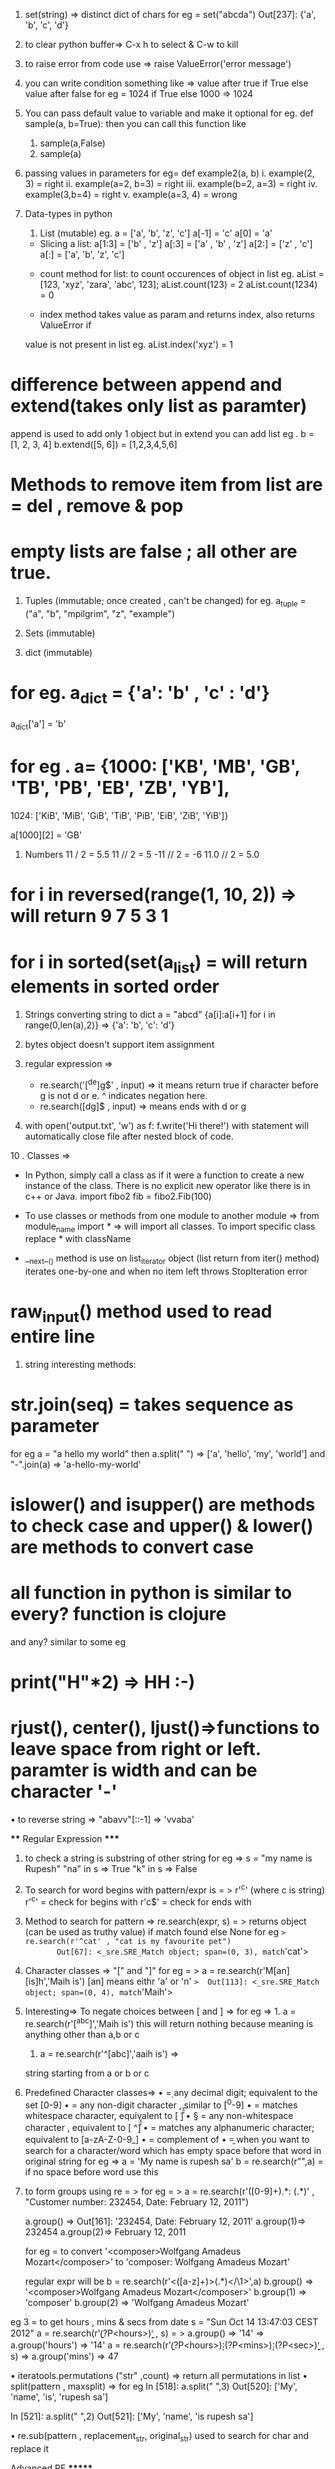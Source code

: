 
1.  set(string) => distinct dict of chars
    for eg =  set("abcda")
             Out[237]: {'a', 'b', 'c', 'd'}
2. to clear python buffer=> C-x h to select & C-w to kill
3. to raise error from code use => raise ValueError('error message')
4. you can write condition something like =>
    value after true if True else value after false
    for eg = 1024 if True else 1000
               => 1024
5. You can pass default value to variable and make it optional
    for eg. def sample(a, b=True):
    then you can call this function like
     1. sample(a,False)
     2. sample(a)

6. passing values in parameters
     for eg= def example2(a, b)
     i. example(2, 3) = right
     ii. example(a=2, b=3) = right
     iii. example(b=2, a=3) = right
     iv. example(3,b=4) = right
     v. example(a=3, 4) = wrong

7. Data-types in python
    1. List (mutable)
       eg. a = ['a', 'b', 'z', 'c']
             a[-1] = 'c'
             a[0] = 'a'

   * Slicing a list:
           a[1:3] = ['b' , 'z']
           a[:3] = ['a' , 'b' , 'z']
           a[2:] = ['z' , 'c']
           a[:] = ['a', 'b', 'z', 'c']

  * count method for list: to count occurences of object in list
        eg. aList = [123, 'xyz', 'zara', 'abc', 123];
              aList.count(123) = 2
              aList.count(1234) = 0

  * index method takes value as param and returns index, also returns ValueError if
  value is not present in list
      eg. aList.index('xyz') = 1

* difference between append and extend(takes only list as paramter)
append is used to add only 1 object but in extend you can add list
eg . b = [1, 2, 3, 4]
b.extend([5, 6]) = [1,2,3,4,5,6]

* Methods to remove item from list are = del , remove & pop
* empty lists are false ; all other are true.

2. Tuples (immutable; once created , can't be changed)
    for eg.    a_tuple = ("a", "b", "mpilgrim", "z", "example")

 * trick to assign values of tuples to other vars =
   eg . v = (1, 2, 3)
         (a, b, c) = v    then a = 1, b = 2, ...

3. Sets (immutable)
 * can perform union, intersection & differencce
 * can create set from list eg  . a_set = set(a_list)
 * methods to modify set are = add(single argument), update(any no of args)
 * to remove methods = discard and remove takes single argument &  diff is discard returns no output if element is not present, remove throws error , clear()

4. dict (immutable)
* for eg. a_dict = {'a': 'b' , 'c' : 'd'}
               a_dict['a'] = 'b'
* for eg .   a= {1000: ['KB', 'MB', 'GB', 'TB', 'PB', 'EB', 'ZB', 'YB'],
                         1024: ['KiB', 'MiB', 'GiB', 'TiB', 'PiB', 'EiB', 'ZiB', 'YiB']}

                a[1000][2] = 'GB'

5. Numbers
    11 / 2 = 5.5
    11 // 2 = 5
    -11 // 2 = -6
     11.0 // 2 = 5.0


* for i in reversed(range(1, 10, 2)) => will return 9 7 5 3 1
* for i in sorted(set(a_list) = will return elements in sorted order



6. Strings
    converting string to dict
    a = "abcd"
    {a[i]:a[i+1] for i in range(0,len(a),2)}
    =>  {'a': 'b', 'c': 'd'}

7. bytes object doesn't support item assignment

8. regular expression =>
     *  re.search('[^de]g$' , input) => it means return true if character before g is not d or e.  ^ indicates negation here.
     *  re.search([dg]$ , input) => means ends with d or g

9.  with open('output.txt', 'w') as f:
              f.write('Hi there!')
     with statement will automatically close file after nested block of code.






10 . Classes =>

       * In Python, simply call a class as if it were a function to create a new instance
          of the class. There is no explicit new operator like there is in c++ or Java.
          import fibo2
          fib = fibo2.Fib(100)


       * To use classes or methods from one module to another module =>
          from module_name import * => will import all classes. To import specific class
          replace * with className

       * __next__() method is use on list_iterator object (list return from iter() method)
          iterates one-by-one and when no item left throws StopIteration error


* raw_input() method used to read entire line



11. string interesting methods:

* str.join(seq) = takes sequence as parameter
  for eg  a = "a hello my world"
                       then a.split(" ") => ['a', 'hello', 'my', 'world']
                       and "-".join(a) => 'a-hello-my-world'

* islower() and isupper() are methods to check case and upper() & lower() are methods to convert case

* all function in python is similar to every? function is clojure
  and any? similar to some
  eg

* print("H"*2) => HH    :-)
* rjust(), center(), ljust()=>functions to leave space from right or left. paramter is width and can be character '-'

• to reverse string => "abavv"[::-1] =>  'vvaba'


               **** Regular Expression *****


12. to check a string is substring of other string
      for eg => s = "my name is Rupesh"
                            "na" in s => True
                             "k" in s => False
13. To search for word begins with pattern/expr is = > r'^c'  (where c is string)
      r'^c' = check for begins with
      r'c$' = check for ends with

14. Method to search for pattern =>
            re.search(expr, s) = > returns object (can be used as truthy value) if match found else None
        for eg => re.search(r'^cat' , "cat is my favourite pet")
        Out[67]: <_sre.SRE_Match object; span=(0, 3), match='cat'>

15. Character classes => "[" and "]"
     for eg = > a = re.search(r'M[an][is]h','Maih is')
                       [an] means eithr 'a' or 'n'
                      =>  Out[113]: <_sre.SRE_Match object; span=(0, 4), match='Maih'>

16. Interesting=>
      To negate choices between [ and ] =>
      for eg => 1. a = re.search(r'[^abc]','Maih is')   this will return nothing because meaning is anything other than a,b or c
                        2. a = re.search(r'^[abc]','aaih is') =>
        string starting from a or b or c

17. Predefined Character classes=>
              • \d = any decimal digit; equivalent to the set [0-9]
              • \D = any non-digit character , similar to [^0-9]
              • \s = matches whitespace character, equivalent to [ \t\n\r\f\v]
              • \S = any non-whitespace character , equivalent to [ ^\t\n\r\f\v]
              • \w = matches any alphanumeric character; equivalent to [a-zA-Z-0-9_]
              • \W = complement of \w
              • \b = when you want to search for a character/word which has empty space
                         before that word in original string
                         for eg =>
                           a = 'My name is rupesh sa'
                           b = re.search(r"\Bru",a)
             \B = if no space before word use this


18. to form groups using re = >
    for eg = >  a = re.search(r'([0-9]+).*: (.*)' , "Customer number: 232454, Date: February
                              12, 2011")

                 a.group() => Out[161]: '232454, Date: February 12, 2011'
                 a.group(1)=> 232454
                 a.group(2)=> February 12, 2011

   for eg = to convert '<composer>Wolfgang Amadeus Mozart</composer>'
                  to 'composer: Wolfgang Amadeus Mozart'

  regular expr will be
    b = re.search(r'<([a-z]+)>(.*)</\1>',a)
    b.group() => '<composer>Wolfgang Amadeus Mozart</composer>'
    b.group(1) => 'composer'
    b.group(2) => 'Wolfgang Amadeus Mozart'


eg 3 =
     to get hours , mins & secs from date
    s = "Sun Oct 14 13:47:03 CEST 2012"
    a = re.search(r'\b(?P<hours>\d\d)\b' , s)
     = > a.group() => '14'
     => a.group('hours') => '14'
    a = re.search(r'\b(?P<hours>\d\d):(?P<mins>\d\d):(?P<sec>\d\d)\b' , s)
    =>  a.group('mins') => 47




• iteratools.permutations ("str"  ,count) => return all permutations in list
• split(pattern , maxsplit) =>
   for eg
         In [518]: a.split(" ",3)
         Out[520]: ['My', 'name', 'is', 'rupesh sa']

         In [521]: a.split(" ",2)
         Out[521]: ['My', 'name', 'is rupesh sa']

• re.sub(pattern , replacement_str, original_str)
     used to search for char and replace it



***** Advanced RE *******

1. findall(pattern, strings[, flags])






******* map,filter,reduce***********
1. map returns list =>
    map(func,coll)
2. lamda is similar to fn in clojure
   for eg
   ans = list(map(lambda y: f2(y) , c))

   ii. ans = list(map(lambda x,y:f2(x+y),[1,3,6],[1,2,3]))
  =>  [2, 5, 9]

*******     Exception handling ******

def exception_eg():
    while True:
        try:
            n = input("Enter a number")
            n = int(n)
            break
        except ValueError:
            print("wrong number")
    print("success!")

=>>
 In [126]: exception_eg()
Enter a number23.1
wrong number
Enter a number 6
success



• use of 'raise' =>
   def exception_eg():
    while True:
        try:
            n = input("Enter a number")
            n = int(n)
            break
        except ValueError as e:
            print("wrong number " , e)
            raise

def eg2():
    try:
        exception_eg()
    except ValueError:
        print("am here")
    print("Lets go on")


=>
In [156]: eg2()
Enter a number6.7
wrong number  invalid literal for int() with base 10: '6.7'
am here
Lets go on


used for multiple exceptions



********* Interesting example of default params ******
def f3(a,res=[]):
    if a<10:
        res.append(a)
        return res



=>
In [181]: f3(4)
Out[184]: [4]

In [185]: f3(5)
Out[185]: [4, 5]





********* Classes ********
1. __str__(self) => prints when called using print(obj)

class eg:
    def __init__(self, name=""):
        self.name = name

    def hello(self):
        return "hello" + self.name


= >  x = eg()
        print(x) =>  hello


2 . repr(list) = > to convert coll to string representation
3. eval(string) = >  to convert string represented list to normal list
4. To declare public, private & protected variables
class A():

    def __init__(self):
        self.__priv = "I am private"
        self._prot = "I am protected"
        self.pub = "I am public"




*********** package ***********
1. if you want to use class from other file but in same folder

use from python_course import sample1
sample1 is class name written in python_course.py file
_ is necessary









*********** Decorators ************

1. takes func as parameter
2. returns func



def decorator_func(original_func):
    def inner_func():
        print("Am here")
        return original_func()
    return inner_func

@decorator_func
def display():
    print("am in display func")




=>  display()
Am here
am in display func



display() is equal to 'display = decorator_func(display)'


• If you wanted to give decorator to different function with different parameters
use *args, **kwargs

def decorator_func(original_func):
    def inner_func(*args, **kwargs):
        print("Am here")
        return original_func(*args, **kwargs)
    return inner_func

@decorator_func
def display():
    print("am in display func")

@decorator_func
def display2(name,age):
    print("name=" + name + "age=" + str(age))

In [146]: display2("rupesh", 22)
Am here
name=rupeshage=22


  ***** to use decorator class **** example
class decorator_class():
    def __init__(self, original_func):
        self.original_func = original_func

    def __call__(self, *args, **kwargs):
        print("Am Here in decorator class")
        return self.original_func(*args, **kwargs)

@decorator_class
def display2(name,age):
    print("name=" + name + "age=" + str(age))

=>
In [149]: display2("rupesh", 22)
Am Here in decorator class
name=rupeshage=22
